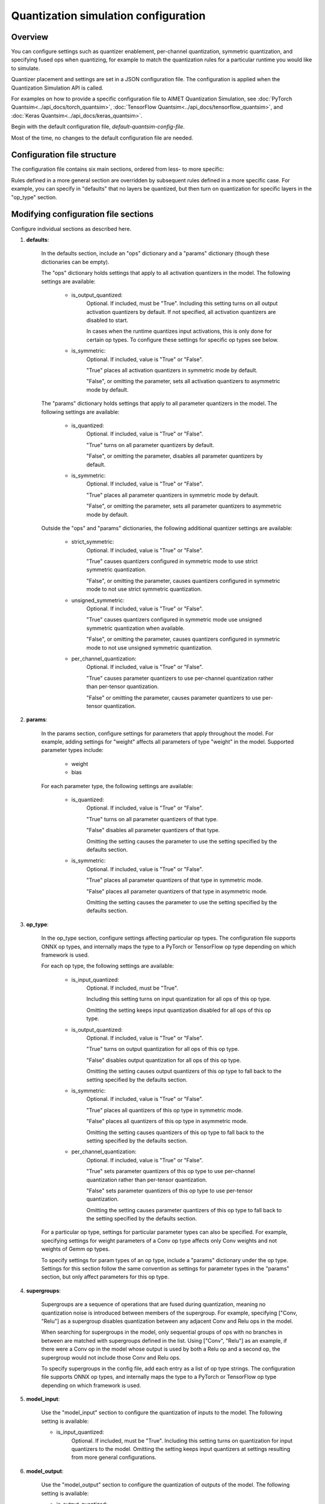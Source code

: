 .. _ug-quantsim-config:

#####################################
Quantization simulation configuration
#####################################

Overview
========

You can configure settings such as quantizer enablement, per-channel quantization, symmetric quantization, and specifying fused ops when quantizing, for example to match the quantization rules for a particular runtime you would like to simulate.

Quantizer placement and settings are set in a JSON configuration file. The configuration is applied when the Quantization Simulation API is called.

For examples on how to provide a specific configuration file to AIMET Quantization Simulation,
see :doc:`PyTorch Quantsim<../api_docs/torch_quantsim>`, :doc:`TensorFlow Quantsim<../api_docs/tensorflow_quantsim>`, and :doc:`Keras Quantsim<../api_docs/keras_quantsim>`.

Begin with the default configuration file, `default-quantsim-config-file`.

Most of the time, no changes to the default configuration file are needed.

Configuration file structure
============================

The configuration file contains six main sections, ordered from less- to more specific:

.. image:: ../images/quantsim_config_file.png

Rules defined in a more general section are overridden by subsequent rules defined in a more specific case.
For example, you can specify in "defaults" that no layers be quantized, but then turn on quantization for specific layers in the "op_type" section.

Modifying configuration file sections
=====================================

Configure individual sections as described here.

1. **defaults**:

    .. literalinclude:: ../torch_code_examples/quantsim_config_example.py
       :language: python
       :start-after: # defaults start
       :end-before:  # defaults end

    In the defaults section, include an "ops" dictionary and a "params" dictionary (though these dictionaries can be empty).

    The "ops" dictionary holds settings that apply to all activation quantizers in the model.
    The following settings are available:

        - is_output_quantized:
            Optional. If included, must be "True".
            Including this setting turns on all output activation quantizers by default.
            If not specified, all activation quantizers are disabled to start.

            In cases when the runtime quantizes input activations, this is only done for certain op types.
            To configure these settings for specific op types see below.

        - is_symmetric:
            Optional. If included, value is "True" or "False".

            "True" places all activation quantizers in symmetric mode by default.

            "False", or omitting the parameter, sets all activation quantizers to asymmetric mode by default.

    The "params" dictionary holds settings that apply to all parameter quantizers in the model.
    The following settings are available:

        - is_quantized:
            Optional.  If included, value is "True" or "False".

            "True" turns on all parameter quantizers by default.

            "False", or omitting the parameter, disables all parameter quantizers by default.

        - is_symmetric:
            Optional.  If included, value is "True" or "False".

            "True" places all parameter quantizers in symmetric mode by default.

            "False", or omitting the parameter, sets all parameter quantizers to asymmetric mode by default.

    Outside the "ops" and "params" dictionaries, the following additional quantizer settings are available:

        - strict_symmetric:
            Optional.  If included, value is "True" or "False".

            "True" causes quantizers configured in symmetric mode to use strict symmetric quantization.

            "False", or omitting the parameter, causes quantizers configured in symmetric mode to not use strict symmetric quantization.

        - unsigned_symmetric:
            Optional.  If included, value is "True" or "False".

            "True" causes quantizers configured in symmetric mode use unsigned symmetric quantization when available.

            "False", or omitting the parameter, causes quantizers configured in symmetric mode to not use unsigned symmetric quantization.

        - per_channel_quantization:
            Optional.  If included, value is "True" or "False".

            "True" causes parameter quantizers to use per-channel quantization rather than per-tensor quantization.

            "False" or omitting the parameter, causes parameter quantizers to use per-tensor quantization.

2. **params**:

    .. literalinclude:: ../torch_code_examples/quantsim_config_example.py
       :language: python
       :start-after: # params start
       :end-before:  # params end


    In the params section, configure settings for parameters that apply throughout the model.
    For example, adding settings for "weight" affects all parameters of type "weight" in the model.
    Supported parameter types include:

        - weight
        - bias

    For each parameter type, the following settings are available:

        - is_quantized:
            Optional.  If included, value is "True" or "False".

            "True" turns on all parameter quantizers of that type.

            "False" disables all parameter quantizers of that type.

            Omitting the setting causes the parameter to use the setting specified by the defaults section.

        - is_symmetric:
            Optional.  If included, value is "True" or "False".

            "True" places all parameter quantizers of that type in symmetric mode.

            "False" places all parameter quantizers of that type in asymmetric mode.

            Omitting the setting causes the parameter to use the setting specified by the defaults section.

3. **op_type**:

    .. literalinclude:: ../torch_code_examples/quantsim_config_example.py
       :language: python
       :start-after: # op_type start
       :end-before:  # op_type end

    In the op_type section, configure settings affecting particular op types.
    The configuration file supports ONNX op types, and internally maps the type to a PyTorch or TensorFlow op type depending on which framework is used.

    For each op type, the following settings are available:

        - is_input_quantized:
            Optional. If included, must be "True".

            Including this setting turns on input quantization for all ops of this op type.

            Omitting the setting keeps input quantization disabled for all ops of this op type.

        - is_output_quantized:
            Optional.  If included, value is "True" or "False".

            "True" turns on output quantization for all ops of this op type.

            "False" disables output quantization for all ops of this op type.

            Omitting the setting causes output quantizers of this op type to fall back to the setting specified by the defaults section.

        - is_symmetric:
                Optional.  If included, value is "True" or "False".

                "True" places all quantizers of this op type in symmetric mode.

                "False" places all quantizers of this op type in asymmetric mode.

                Omitting the setting causes quantizers of this op type to fall back to the setting specified by the defaults section.

        - per_channel_quantization:
                Optional.  If included, value is "True" or "False".

                "True" sets parameter quantizers of this op type to use per-channel quantization rather than per-tensor quantization.

                "False" sets parameter quantizers of this op type to use per-tensor quantization.
                
                Omitting the setting causes parameter quantizers of this op type to fall back to the setting specified by the defaults section.

    For a particular op type, settings for particular parameter types can also be specified.
    For example, specifying settings for weight parameters of a Conv op type affects only Conv weights and not weights of Gemm op types.

    To specify settings for param types of an op type, include a "params" dictionary under the op type.
    Settings for this section follow the same convention as settings for parameter types in the "params" section, but only affect parameters for this op type.

4. **supergroups**:

    .. literalinclude:: ../torch_code_examples/quantsim_config_example.py
       :language: python
       :start-after: # supergroups start
       :end-before:  # supergroups end

    Supergroups are a sequence of operations that are fused during quantization, meaning no quantization noise is introduced between members of the supergroup.
    For example, specifying ["Conv, "Relu"] as a supergroup disables quantization between any adjacent Conv and Relu ops in the model.

    When searching for supergroups in the model, only sequential groups of ops with no branches in between are matched with supergroups defined in the list.
    Using ["Conv", "Relu"] as an example, if there were a Conv op in the model whose output is used by both a Relu op and a second op, the supergroup would not include those Conv and Relu ops.

    To specify supergroups in the config file, add each entry as a list of op type strings.
    The configuration file supports ONNX op types, and internally maps the type to a PyTorch or TensorFlow op type depending on which framework is used.

5. **model_input**:

    .. literalinclude:: ../torch_code_examples/quantsim_config_example.py
       :language: python
       :start-after: # model_input start
       :end-before:  # model_input end

    Use the "model_input" section to configure the quantization of inputs to the model.
    The following setting is available:

    - is_input_quantized:
        Optional. If included, must be "True".
        Including this setting turns on quantization for input quantizers to the model.
        Omitting the setting keeps input quantizers at settings resulting from more general configurations.

6. **model_output**:

    .. literalinclude:: ../torch_code_examples/quantsim_config_example.py
       :language: python
       :start-after: # model_output start
       :end-before:  # model_output end

    Use the "model_output" section to configure the quantization of outputs of the model.
    The following setting is available:

    - is_output_quantized:
        Optional. If included, it must be set to "True".
        Including this setting turns on quantization for output quantizers of the model.
        Omitting the setting keeps input quantizers at settings resulting from more general configurations.
